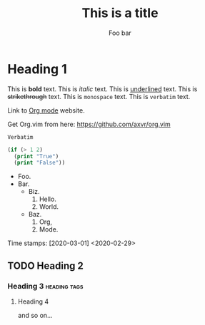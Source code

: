 #+TITLE: This is a title
#+Author: Foo bar

* Heading 1

This is *bold* text.
This is /italic/ text.
This is _underlined_ text.
This is +strikethrough+ text.
This is ~monospace~ text.
This is =verbatim= text.

Link to [[https://www.orgmode.org][Org mode]] website.

Get Org.vim from here: [[https://github.com/axvr/org.vim]]

# Comment

: Verbatim

#+BEGIN_SRC lisp
(if (> 1 2)
  (print "True")
  (print "False"))
#+END_SRC

#+BEGIN_COMMENT
This is a comment block.
#+END_COMMENT

- Foo.
- Bar.
  + Biz.
    1. Hello.
    2. World.
  + Baz.
   1) Org,
   2) Mode.

Time stamps:  [2020-03-01]  <2020-02-29>

** TODO Heading 2
*** Heading 3 :heading:tags:
**** Heading 4
and so on...
